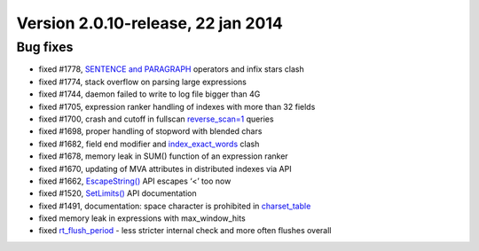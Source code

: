 Version 2.0.10-release, 22 jan 2014
-----------------------------------

Bug fixes
~~~~~~~~~

-  fixed #1778, `SENTENCE and PARAGRAPH <../extended_query_syntax.rst>`__
   operators and infix stars clash

-  fixed #1774, stack overflow on parsing large expressions

-  fixed #1744, daemon failed to write to log file bigger than 4G

-  fixed #1705, expression ranker handling of indexes with more than 32
   fields

-  fixed #1700, crash and cutoff in fullscan
   `reverse\_scan=1 <../select_syntax.rst>`__ queries

-  fixed #1698, proper handling of stopword with blended chars

-  fixed #1682, field end modifier and
   `index\_exact\_words <../index_configuration_options/indexexact_words.rst>`__
   clash

-  fixed #1678, memory leak in SUM() function of an expression ranker

-  fixed #1670, updating of MVA attributes in distributed indexes via
   API

-  fixed #1662,
   `EscapeString() <../additional_functionality/escapestring.rst>`__ API
   escapes ‘<’ too now

-  fixed #1520, `SetLimits() <../general_query_settings/setlimits.rst>`__
   API documentation

-  fixed #1491, documentation: space character is prohibited in
   `charset\_table <../index_configuration_options/charsettable.rst>`__

-  fixed memory leak in expressions with max\_window\_hits

-  fixed
   `rt\_flush\_period <../searchd_program_configuration_options/rtflush_period.rst>`__
   - less stricter internal check and more often flushes overall
